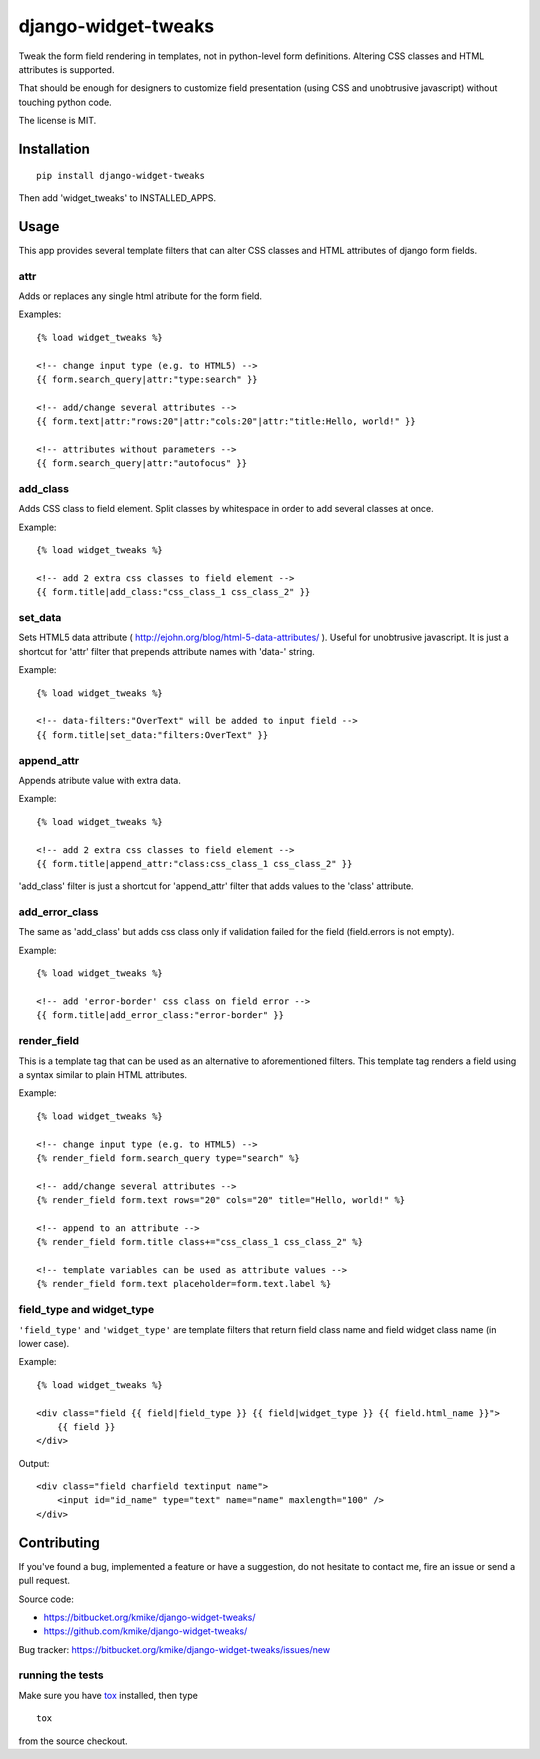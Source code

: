 ====================
django-widget-tweaks
====================

Tweak the form field rendering in templates, not in python-level
form definitions. Altering CSS classes and HTML attributes is supported.

That should be enough for designers to customize field presentation (using
CSS and unobtrusive javascript) without touching python code.

The license is MIT.

Installation
============

::

    pip install django-widget-tweaks

Then add 'widget_tweaks' to INSTALLED_APPS.

Usage
=====

This app provides several template filters that can alter CSS classes and
HTML attributes of django form fields.

attr
----
Adds or replaces any single html atribute for the form field.

Examples::

    {% load widget_tweaks %}

    <!-- change input type (e.g. to HTML5) -->
    {{ form.search_query|attr:"type:search" }}

    <!-- add/change several attributes -->
    {{ form.text|attr:"rows:20"|attr:"cols:20"|attr:"title:Hello, world!" }}

    <!-- attributes without parameters -->
    {{ form.search_query|attr:"autofocus" }}


add_class
---------

Adds CSS class to field element. Split classes by whitespace in order to add
several classes at once.

Example::

    {% load widget_tweaks %}

    <!-- add 2 extra css classes to field element -->
    {{ form.title|add_class:"css_class_1 css_class_2" }}

set_data
--------

Sets HTML5 data attribute ( http://ejohn.org/blog/html-5-data-attributes/ ).
Useful for unobtrusive javascript. It is just a shortcut for 'attr' filter
that prepends attribute names with 'data-' string.

Example::

    {% load widget_tweaks %}

    <!-- data-filters:"OverText" will be added to input field -->
    {{ form.title|set_data:"filters:OverText" }}

append_attr
-----------

Appends atribute value with extra data.

Example::

    {% load widget_tweaks %}

    <!-- add 2 extra css classes to field element -->
    {{ form.title|append_attr:"class:css_class_1 css_class_2" }}

'add_class' filter is just a shortcut for 'append_attr' filter that
adds values to the 'class' attribute.

add_error_class
---------------

The same as 'add_class' but adds css class only if validation failed for
the field (field.errors is not empty).

Example::

    {% load widget_tweaks %}

    <!-- add 'error-border' css class on field error -->
    {{ form.title|add_error_class:"error-border" }}

render_field
------------

This is a template tag that can be used as an alternative to aforementioned
filters.  This template tag renders a field using a syntax similar to plain
HTML attributes.

Example::

    {% load widget_tweaks %}

    <!-- change input type (e.g. to HTML5) -->
    {% render_field form.search_query type="search" %}

    <!-- add/change several attributes -->
    {% render_field form.text rows="20" cols="20" title="Hello, world!" %}

    <!-- append to an attribute -->
    {% render_field form.title class+="css_class_1 css_class_2" %}

    <!-- template variables can be used as attribute values -->
    {% render_field form.text placeholder=form.text.label %}


field_type and widget_type
--------------------------

``'field_type'`` and ``'widget_type'`` are template filters that return
field class name and field widget class name (in lower case).

Example::

    {% load widget_tweaks %}

    <div class="field {{ field|field_type }} {{ field|widget_type }} {{ field.html_name }}">
        {{ field }}
    </div>

Output::

    <div class="field charfield textinput name">
        <input id="id_name" type="text" name="name" maxlength="100" />
    </div>


Contributing
============

If you've found a bug, implemented a feature or have a suggestion,
do not hesitate to contact me, fire an issue or send a pull request.

Source code:

* https://bitbucket.org/kmike/django-widget-tweaks/
* https://github.com/kmike/django-widget-tweaks/

Bug tracker: https://bitbucket.org/kmike/django-widget-tweaks/issues/new

running the tests
-----------------

Make sure you have `tox <http://tox.testrun.org/>`_ installed, then type

::

    tox

from the source checkout.
